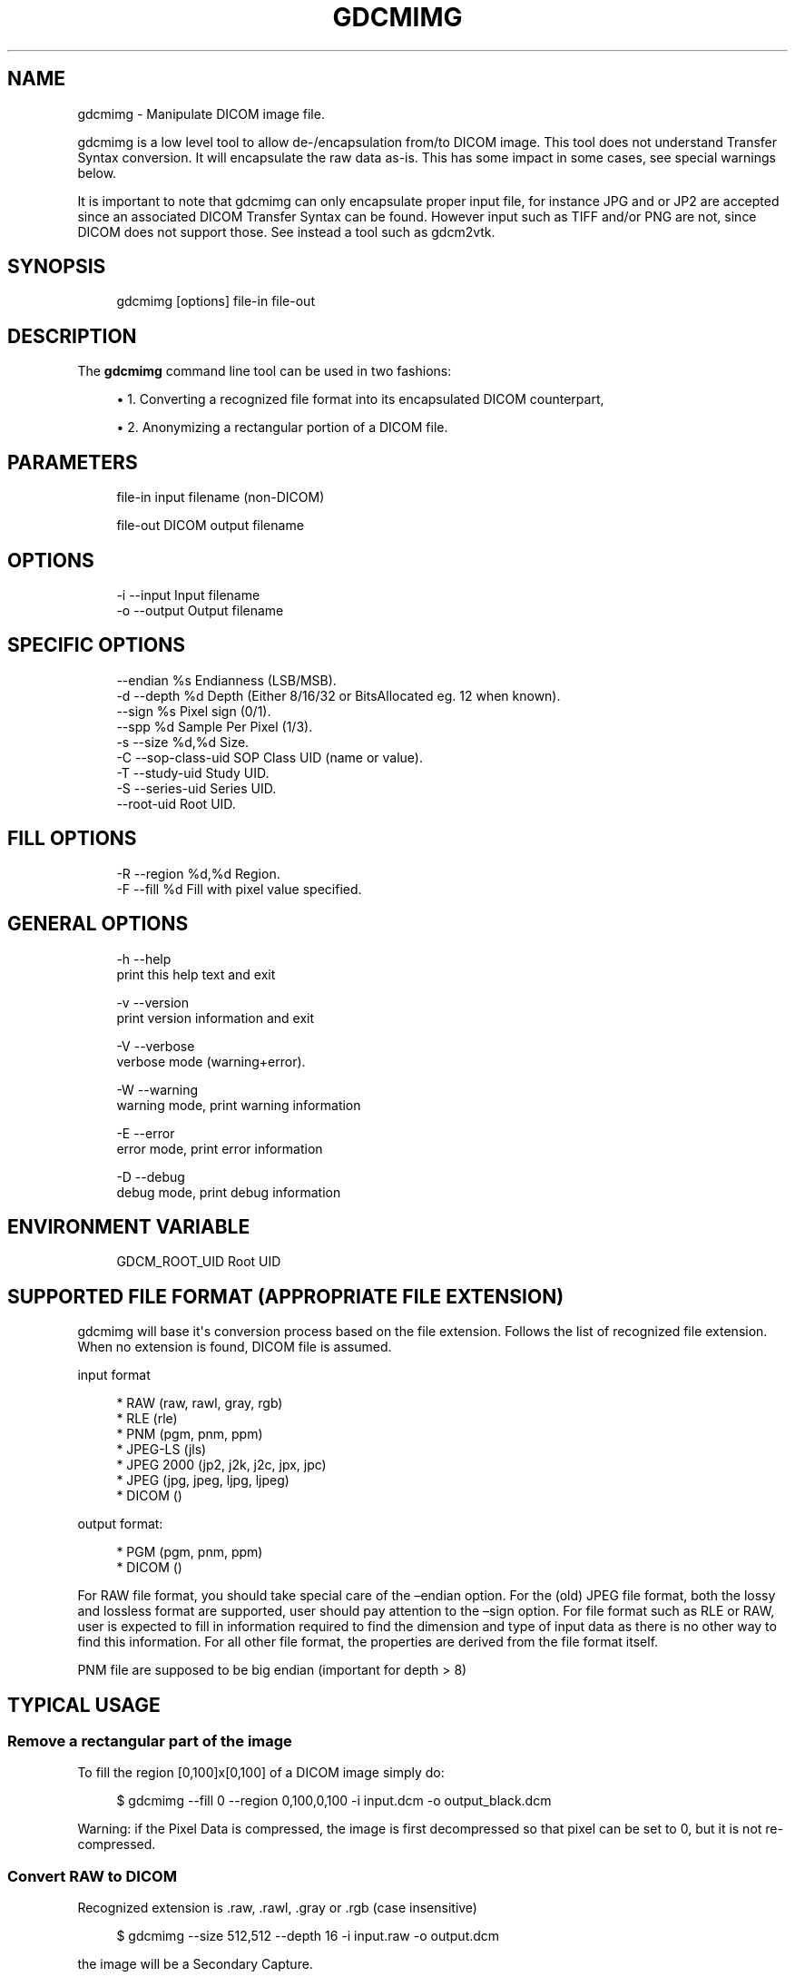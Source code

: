 '\" t
.\"     Title: gdcmimg
.\"    Author: Mathieu Malaterre
.\" Generator: DocBook XSL Stylesheets v1.79.1 <http://docbook.sf.net/>
.\"      Date: 04/01/2016
.\"    Manual: DICOM Manipulation.
.\"    Source: GDCM VER_FULL
.\"  Language: English
.\"
.TH "GDCMIMG" "1" "04/01/2016" "GDCM VER_FULL" "DICOM Manipulation\&."
.\" -----------------------------------------------------------------
.\" * Define some portability stuff
.\" -----------------------------------------------------------------
.\" ~~~~~~~~~~~~~~~~~~~~~~~~~~~~~~~~~~~~~~~~~~~~~~~~~~~~~~~~~~~~~~~~~
.\" http://bugs.debian.org/507673
.\" http://lists.gnu.org/archive/html/groff/2009-02/msg00013.html
.\" ~~~~~~~~~~~~~~~~~~~~~~~~~~~~~~~~~~~~~~~~~~~~~~~~~~~~~~~~~~~~~~~~~
.ie \n(.g .ds Aq \(aq
.el       .ds Aq '
.\" -----------------------------------------------------------------
.\" * set default formatting
.\" -----------------------------------------------------------------
.\" disable hyphenation
.nh
.\" disable justification (adjust text to left margin only)
.ad l
.\" -----------------------------------------------------------------
.\" * MAIN CONTENT STARTS HERE *
.\" -----------------------------------------------------------------
.SH "NAME"
gdcmimg \- Manipulate DICOM image file\&.
.PP
gdcmimg is a low level tool to allow de\-/encapsulation from/to DICOM image\&. This tool does not understand Transfer Syntax conversion\&. It will encapsulate the raw data as\-is\&. This has some impact in some cases, see special warnings below\&.
.PP
It is important to note that gdcmimg can only encapsulate proper input file, for instance JPG and or JP2 are accepted since an associated DICOM Transfer Syntax can be found\&. However input such as TIFF and/or PNG are not, since DICOM does not support those\&. See instead a tool such as gdcm2vtk\&.
.SH "SYNOPSIS"
.PP
.if n \{\
.RS 4
.\}
.nf
gdcmimg [options] file\-in file\-out
.fi
.if n \{\
.RE
.\}
.SH "DESCRIPTION"
.PP
The
\fBgdcmimg\fR
command line tool can be used in two fashions:
.sp
.RS 4
.ie n \{\
\h'-04'\(bu\h'+03'\c
.\}
.el \{\
.sp -1
.IP \(bu 2.3
.\}
1\&. Converting a recognized file format into its encapsulated DICOM counterpart,
.RE
.sp
.RS 4
.ie n \{\
\h'-04'\(bu\h'+03'\c
.\}
.el \{\
.sp -1
.IP \(bu 2.3
.\}
2\&. Anonymizing a rectangular portion of a DICOM file\&.
.RE
.sp
.SH "PARAMETERS"
.PP
.if n \{\
.RS 4
.\}
.nf
file\-in   input filename (non\-DICOM)

file\-out  DICOM output filename
.fi
.if n \{\
.RE
.\}
.SH "OPTIONS"
.PP
.if n \{\
.RS 4
.\}
.nf
  \-i \-\-input     Input filename
  \-o \-\-output    Output filename
.fi
.if n \{\
.RE
.\}
.SH "SPECIFIC OPTIONS"
.PP
.if n \{\
.RS 4
.\}
.nf
     \-\-endian %s       Endianness (LSB/MSB)\&.
  \-d \-\-depth %d        Depth (Either 8/16/32 or BitsAllocated eg\&. 12 when known)\&.
     \-\-sign %s         Pixel sign (0/1)\&.
     \-\-spp  %d         Sample Per Pixel (1/3)\&.
  \-s \-\-size %d,%d      Size\&.
  \-C \-\-sop\-class\-uid   SOP Class UID (name or value)\&.
  \-T \-\-study\-uid       Study UID\&.
  \-S \-\-series\-uid      Series UID\&.
     \-\-root\-uid        Root UID\&.
.fi
.if n \{\
.RE
.\}
.SH "FILL OPTIONS"
.PP
.if n \{\
.RS 4
.\}
.nf
  \-R \-\-region %d,%d    Region\&.
  \-F \-\-fill %d         Fill with pixel value specified\&.
.fi
.if n \{\
.RE
.\}
.SH "GENERAL OPTIONS"
.PP
.if n \{\
.RS 4
.\}
.nf
  \-h   \-\-help
         print this help text and exit

  \-v   \-\-version
         print version information and exit

  \-V   \-\-verbose
         verbose mode (warning+error)\&.

  \-W   \-\-warning
         warning mode, print warning information

  \-E   \-\-error
         error mode, print error information

  \-D   \-\-debug
         debug mode, print debug information
.fi
.if n \{\
.RE
.\}
.SH "ENVIRONMENT VARIABLE"
.PP
.if n \{\
.RS 4
.\}
.nf
  GDCM_ROOT_UID Root UID
.fi
.if n \{\
.RE
.\}
.SH "SUPPORTED FILE FORMAT (APPROPRIATE FILE EXTENSION)"
.PP
gdcmimg will base it\*(Aqs conversion process based on the file extension\&. Follows the list of recognized file extension\&. When no extension is found, DICOM file is assumed\&.
.PP
input format
.sp
.if n \{\
.RS 4
.\}
.nf
  * RAW       (raw, rawl, gray, rgb)
  * RLE       (rle)
  * PNM       (pgm, pnm, ppm)
  * JPEG\-LS   (jls)
  * JPEG 2000 (jp2, j2k, j2c, jpx, jpc)
  * JPEG      (jpg, jpeg, ljpg, ljpeg)
  * DICOM     ()
.fi
.if n \{\
.RE
.\}
.PP
output format:
.sp
.if n \{\
.RS 4
.\}
.nf
  * PGM       (pgm, pnm, ppm)
  * DICOM     ()
.fi
.if n \{\
.RE
.\}
.PP
For RAW file format, you should take special care of the \(enendian option\&. For the (old) JPEG file format, both the lossy and lossless format are supported, user should pay attention to the \(ensign option\&. For file format such as RLE or RAW, user is expected to fill in information required to find the dimension and type of input data as there is no other way to find this information\&. For all other file format, the properties are derived from the file format itself\&.
.PP
PNM file are supposed to be big endian (important for depth > 8)
.SH "TYPICAL USAGE"
.SS "Remove a rectangular part of the image"
.PP
To fill the region [0,100]x[0,100] of a DICOM image simply do:
.PP
.if n \{\
.RS 4
.\}
.nf
$ gdcmimg \-\-fill 0 \-\-region 0,100,0,100 \-i input\&.dcm \-o output_black\&.dcm
.fi
.if n \{\
.RE
.\}
.PP
Warning: if the Pixel Data is compressed, the image is first decompressed so that pixel can be set to 0, but it is not re\-compressed\&.
.SS "Convert RAW to DICOM"
.PP
Recognized extension is \&.raw, \&.rawl, \&.gray or \&.rgb (case insensitive)
.PP
.if n \{\
.RS 4
.\}
.nf
$ gdcmimg \-\-size 512,512 \-\-depth 16 \-i input\&.raw \-o output\&.dcm
.fi
.if n \{\
.RE
.\}
.PP
the image will be a Secondary Capture\&.
.PP
When the input is 3 component, one need to specify explicitly the Samples Per Pixel:
.PP
.if n \{\
.RS 4
.\}
.nf
$ gdcmimg \-\-size 512,512 \-\-spp 3  input_rgb\&.raw output_rgb\&.dcm
.fi
.if n \{\
.RE
.\}
.PP
When the filename contains \&.rgb as file extension output is automatically recognized as RGB no need to specify \(enspp
.PP
.if n \{\
.RS 4
.\}
.nf
$ gdcmimg \-\-size 512,512 input\&.rgb output_rgb\&.dcm
.fi
.if n \{\
.RE
.\}
.PP
You can use the
\fBdd\fR
cmd line to skip any header you would like to discard, for instance, if you would like to skip the first 108 bytes, simply do:
.PP
.if n \{\
.RS 4
.\}
.nf
$ dd skip=108 bs=1 if=input\&.raw of=output\&.raw
.fi
.if n \{\
.RE
.\}
.PP
\&.raw and \&.rawl extension are equivalent\&. You need to explicitly specify the endianness manually:
.PP
.if n \{\
.RS 4
.\}
.nf
$ gdcmimg \-\-endian MSB \-\-size 512,512 \-\-depth 16 \-i input\&.raw \-o output\&.dcm
.fi
.if n \{\
.RE
.\}
.PP
or
.PP
.if n \{\
.RS 4
.\}
.nf
$ gdcmimg \-\-endian LSB \-\-size 512,512 \-\-depth 16 \-i input\&.raw \-o output\&.dcm
.fi
.if n \{\
.RE
.\}
.SS "Convert PGM/PNM/PPM to DICOM"
.PP
Recognized extensions are \&.pgm, \&.pnm, \&.ppm (case insensitive)
.PP
.if n \{\
.RS 4
.\}
.nf
$ gdcmimg \-i input\&.pgm \-o output\&.dcm
.fi
.if n \{\
.RE
.\}
.PP
the image will be a Secondary Capture
.SS "Convert RLE to DICOM"
.PP
Recognized extension is \&.rle (case insensitive)
.PP
.if n \{\
.RS 4
.\}
.nf
$ gdcmimg \-\-size 512,512 \-\-depth 16 \-i input\&.rle \-o output\&.dcm
.fi
.if n \{\
.RE
.\}
.PP
the image will be a Secondary Capture
.SS "Convert JPEG to DICOM"
.PP
Recognized extensions are \&.jpg, \&.jpeg, \&.ljpg, \&.ljpeg (case insensitive)
.PP
.if n \{\
.RS 4
.\}
.nf
$ gdcmimg \-i input\&.ljpeg \-o output\&.dcm
.fi
.if n \{\
.RE
.\}
.PP
the image will be a Secondary Capture
.SS "Convert J2K to DICOM"
.PP
Recognized extensions are \&.j2k, \&.jp2, \&.jpc, jpx, j2c (case insensitive)
.PP
.if n \{\
.RS 4
.\}
.nf
$ gdcmimg \-i input\&.j2k \-o output\&.dcm
.fi
.if n \{\
.RE
.\}
.PP
the image will be a Secondary Capture\&.
.PP
All Pixel information (Bits Stored/Allocated\&.\&.\&.) will be derived from the image itself, and not from the command line options\&.
.SS "Specifying a SOP Class UID"
.PP
Instead of the default Secondary Capture Image Storage, one may want to specify, say VL Photographic Image Storage\&.
.PP
.if n \{\
.RS 4
.\}
.nf
$ gdcmimg \-\-sop\-class\-uid 1\&.2\&.840\&.10008\&.5\&.1\&.4\&.1\&.1\&.77\&.1\&.4 input\&.jpg output\&.dcm
.fi
.if n \{\
.RE
.\}
.SH "MULTIPLE FILES"
.PP
gdcmimg handle nicely a set of files (for instance jpeg):
.PP
.if n \{\
.RS 4
.\}
.nf
$ gdcmimg \-C 1\&.2\&.840\&.10008\&.5\&.1\&.4\&.1\&.1\&.12\&.1 1\&.jpg 2\&.jpg 3\&.jpg 4\&.jpg output\&.dcm
.fi
.if n \{\
.RE
.\}
.PP
It is important to specify an SOP Class that supports multi\-frames images otherwise gdcmimg will fail\&.
.SH "START OFFSET"
.PP
In some case, one may want to create a 2D slice from an arbitrary volume (e\&.g 3D)\&. In which case \(enoffset becomes handy:
.PP
.if n \{\
.RS 4
.\}
.nf
$ gdcmimg \-\-offset 4954104330 \-\-size 1673,1673 Input3D_1673_1673_1775\&.raw slice_1770\&.dcm
.fi
.if n \{\
.RE
.\}
.SH "WARNING"
.PP
There are a couple of issues with gdcmimg implementation:
.PP
For RAW file, one should pay attention that when using \(enendian MSB the Pixel Data will be encapsulated as is (not touched by gdcmimg)\&. Therefore the only possible transfer syntax available is Implicit VR Big Endian DLX (G\&.E Private)\&. GDCM does handle this private Transfer Syntax\&. So if you need to convert this Transfer Syntax to another one (and allow Pixel Data manipulation), you can use:
.PP
.if n \{\
.RS 4
.\}
.nf
$ gdcmconv \-\-raw \-\-force input_big_endian_dlx\&.raw \-o output_implicit_vr_little_endian\&.dcm
.fi
.if n \{\
.RE
.\}
.PP
For JFIF file and JP2 file (with header) the header is copied into the Pixel Data element which is illegal for JP2\&. Use gdcmconv to properly re\-encode a JP2/JFIF file into J2K/JPG\&.
.PP
.if n \{\
.RS 4
.\}
.nf
$ gdcmimg input\&.jp2 output_jp2\&.dcm
$ gdcmconv \-\-j2k \-\-force output_jp2\&.dcm output_j2k\&.dcm
.fi
.if n \{\
.RE
.\}
.PP
For RLE file, no check is done for crossing the row boundary\&. It is recommended to use gdcmconv \(enrle to re\-encode into a proper RLE file in case of doubt\&.
.PP
Of course if the compression is not ok with your setup, you can always de\-encapsulated the DICOM file (typically JPEG) to a non\-encapsulated form, using gdcmconv:
.PP
.if n \{\
.RS 4
.\}
.nf
$ gdcmconv \-\-raw input_jpeg\&.dcm output_raw\&.dcm
.fi
.if n \{\
.RE
.\}
.SH "SEE ALSO"
.PP
\fBgdcmdump\fR(1),
\fBgdcm2vtk\fR(1),
\fBgdcmraw\fR(1),
\fBconvert\fR(1),
\fBdd\fR(1)
.SH "AUTHOR"
.PP
\fBMathieu Malaterre\fR
.RS 4
Main developer
.RE
.SH "COPYRIGHT"
.br
Copyright \(co 2006, 2011 Mathieu Malaterre
.br
